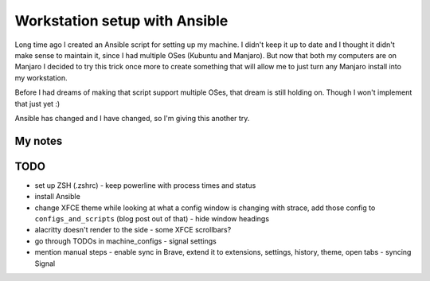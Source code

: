 Workstation setup with Ansible
==============================

.. post::
   :author: Michal Bultrowicz
   :tags: Linux

Long time ago I created an Ansible script for setting up my machine.
I didn't keep it up to date and I thought it didn't make sense to maintain it, since I
had multiple OSes (Kubuntu and Manjaro).
But now that both my computers are on Manjaro I decided to try this trick once more to create
something that will allow me to just turn any Manjaro install into my workstation.

Before I had dreams of making that script support multiple OSes, that dream is still holding on.
Though I won't implement that just yet :)

Ansible has changed and I have changed, so I'm giving this another try.

My notes
--------

TODO
----

- set up ZSH (.zshrc)
  - keep powerline with process times and status
- install Ansible
- change XFCE theme while looking at what a config window is changing with strace, add those config to ``configs_and_scripts`` (blog post out of that)
  - hide window headings
- alacritty doesn't render to the side - some XFCE scrollbars?
- go through TODOs in machine_configs
  - signal settings
- mention manual steps
  - enable sync in Brave, extend it to extensions, settings, history, theme, open tabs
  - syncing Signal

